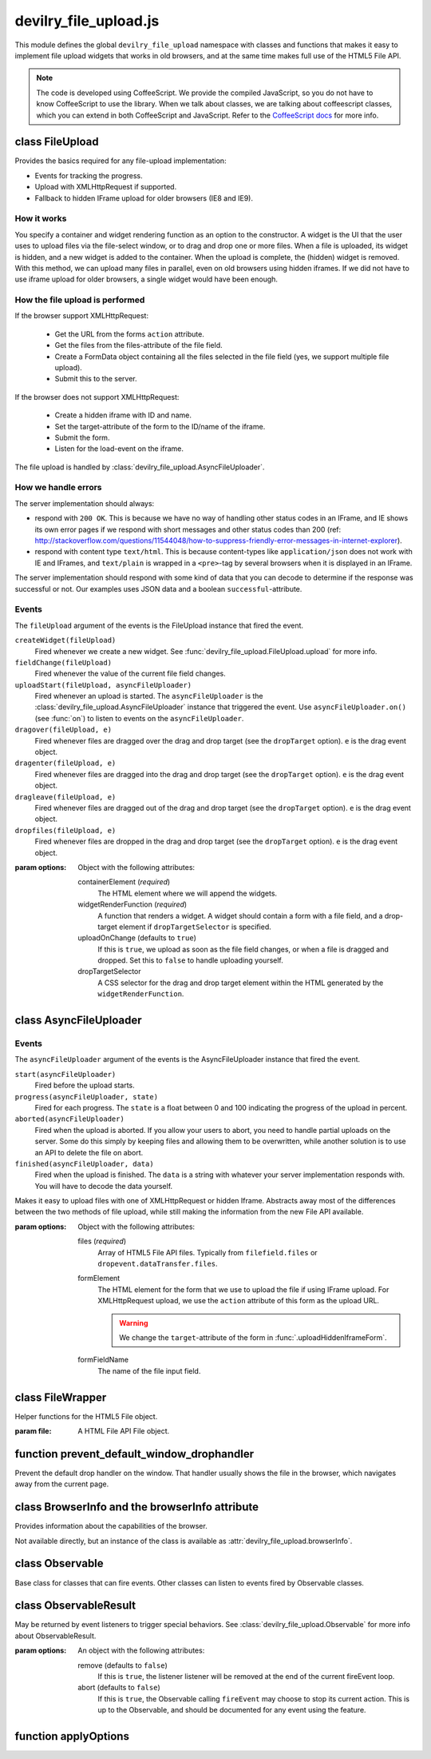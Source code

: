 ======================
devilry_file_upload.js
======================

.. default-domain:: js
.. highlight:: js



This module defines the global ``devilry_file_upload`` namespace with classes
and functions that makes it easy to implement file upload widgets that works in
old browsers, and at the same time makes full use of the HTML5 File API.


.. note::

    The code is developed using CoffeeScript. We provide the compiled
    JavaScript, so you do not have to know CoffeeScript to use the library.
    When we talk about classes, we are talking about coffeescript classes,
    which you can extend in both CoffeeScript and JavaScript. Refer to
    the `CoffeeScript docs <http://coffeescript.org/#classes>`_ for more info.



class FileUpload
================

Provides the basics required for any file-upload implementation:

- Events for tracking the progress.
- Upload with XMLHttpRequest if supported.
- Fallback to hidden IFrame upload for older browsers (IE8 and IE9).

How it works
------------
You specify a container and widget rendering function as an option to the
constructor. A widget is the UI that the user uses to upload files via the
file-select window, or to drag and drop one or more files. When a file is
uploaded, its widget is hidden, and a new widget is added to the container.
When the upload is complete, the (hidden) widget is removed. With this
method, we can upload many files in parallel, even on old browsers using
hidden iframes. If we did not have to use iframe upload for older browsers,
a single widget would have been enough.


How the file upload is performed
--------------------------------

If the browser support XMLHttpRequest:

    - Get the URL from the forms ``action`` attribute.
    - Get the files from the files-attribute of the file field.
    - Create a FormData object containing all the files selected in the file
      field (yes, we support multiple file upload).
    - Submit this to the server.

If the browser does not support XMLHttpRequest:

    - Create a hidden iframe with ID and name.
    - Set the target-attribute of the form to the ID/name of the iframe.
    - Submit the form.
    - Listen for the load-event on the iframe.

The file upload is handled by :class:`devilry_file_upload.AsyncFileUploader`.

How we handle errors
--------------------
The server implementation should always:

- respond with ``200 OK``. This is because we have no way of handling other status
  codes in an IFrame, and IE shows its own error pages if we respond with short
  messages and other status codes than 200 (ref: http://stackoverflow.com/questions/11544048/how-to-suppress-friendly-error-messages-in-internet-explorer).
- respond with content type ``text/html``. This is because content-types like
  ``application/json`` does not work with IE and IFrames, and ``text/plain`` is
  wrapped in a ``<pre>``-tag by several browsers when it is displayed in an
  IFrame.

The server implementation should respond with some kind of data that you
can decode to determine if the response was successful or not. Our examples
uses JSON data and a boolean ``successful``-attribute.


Events
------
The ``fileUpload`` argument of the events is the FileUpload instance that fired
the event.

``createWidget(fileUpload)``
    Fired whenever we create a new widget. See
    :func:`devilry_file_upload.FileUpload.upload` for more info.
``fieldChange(fileUpload)``
    Fired whenever the value of the current file field changes.
``uploadStart(fileUpload, asyncFileUploader)``
    Fired whenever an upload is started. The ``asyncFileUploader`` is the
    :class:`devilry_file_upload.AsyncFileUploader` instance that triggered the
    event. Use ``asyncFileUploader.on()`` (see :func:`on`)
    to listen to events on the ``asyncFileUploader``.
``dragover(fileUpload, e)``
    Fired whenever files are dragged over the drag and drop target (see the
    ``dropTarget`` option). ``e`` is the drag event object.
``dragenter(fileUpload, e)``
    Fired whenever files are dragged into the drag and drop target (see the
    ``dropTarget`` option). ``e`` is the drag event object.
``dragleave(fileUpload, e)``
    Fired whenever files are dragged out of the drag and drop target (see the
    ``dropTarget`` option). ``e`` is the drag event object.
``dropfiles(fileUpload, e)``
    Fired whenever files are dropped in the drag and drop target (see the
    ``dropTarget`` option). ``e`` is the drag event object.


.. class:: devilry_file_upload.FileUpload(options)

    :param options: Object with the following attributes:

        containerElement  (*required*)
            The HTML element where we will append the widgets.

        widgetRenderFunction (*required*)
            A function that renders a widget. A widget should contain a form with  a
            file field, and a drop-target element if ``dropTargetSelector`` is
            specified.

        uploadOnChange (defaults to ``true``)
            If this is ``true``, we upload as soon as the file field changes, or when a
            file is dragged and dropped. Set this to ``false`` to handle uploading
            yourself.

        dropTargetSelector
            A CSS selector for the drag and drop target element within the HTML
            generated by the ``widgetRenderFunction``.


    .. function:: getContainerElement

        Get the container HTML element. This is the element provided as an option.
        Contains the current widget (see :func:`.getCurrentWidgetElement`), and
        any other widgets that are hidden while their files are beeing
        uploaded.

    .. function:: getCurrentWidgetElement

        Get the currently visible widget. Each time a file is uploaded, the current
        widget is hidden, and a new widget is appended to the container (see
        ``@getContainerElement()``). When the upload is complete, its widget is destroyed.

        The format of each widget is specified through the ``widgetRenderFunction``
        option for the constructor.

    .. function:: getCurrentFormElement

        Get the first form element within :func:`.getCurrentWidgetElement`. The widget should
        only contain one form, so this should return the current form.

    .. function:: getCurrentFileFieldElement

        Get the first file field element int he current form (:func:`.getCurrentFormElement`).
        The current form  should only contain one file field, so this function
        should return the correct field unless your ``widgetRenderFunction``
        renders multiple file fields.

    .. function:: upload(files)

        If the browser supports XMLHttpRequest file upload, upload the given
        HTML 5 File API ``files``. If not, upload the file in the current file
        field (see :func:`.getCurrentFileFieldElement`). As soon as the upload starts,
        we hide the current widget and create a new one. When the upload is complete,
        we destroy the old hidden widget.
        
        This is used internally to upload files whenever the filefield value
        changes, and when the user drops files into the browser using drag and
        drop. If you set the ``uploadOnChange`` option to ``false``, you will
        probably want to call this function manually.


class AsyncFileUploader
=======================

Events
------
The ``asyncFileUploader`` argument of the events is the AsyncFileUploader
instance that fired the event.


``start(asyncFileUploader)``
    Fired before the upload starts.
``progress(asyncFileUploader, state)``
    Fired for each progress. The ``state`` is a float between 0 and 100
    indicating the progress of the upload in percent.
``aborted(asyncFileUploader)``
    Fired when the upload is aborted. If you allow your users to abort, you
    need to handle partial uploads on the server. Some do this simply by
    keeping files and allowing them to be overwritten, while another solution
    is to use an API to delete the file on abort.
``finished(asyncFileUploader, data)``
    Fired when the upload is finished. The ``data`` is a string with whatever
    your server implementation responds with. You will have to decode the data
    yourself.

.. class:: devilry_file_upload.AsyncFileUploader(options)

    Makes it easy to upload files with one of XMLHttpRequest or hidden Iframe.
    Abstracts away most of the differences between the two methods of file
    upload, while still making the information from the new File API available.

    :param options: Object with the following attributes:

        files (*required*)
            Array of HTML5 File API files. Typically from ``filefield.files``
            or ``dropevent.dataTransfer.files``.

        formElement
            The HTML element for the form that we use to upload the file if
            using IFrame upload. For XMLHttpRequest upload, we use the ``action``
            attribute of this form as the upload URL.

            .. warning:: We change the ``target``-attribute of the form in :func:`.uploadHiddenIframeForm`.

        formFieldName
            The name of the file input field.


    .. function:: uploadXHR

        Upload the files using XMLHttpRequest. You normally use 

    .. function:: uploadHiddenIframeForm

        Upload the file (iframe upload only supports one file at a time) using
        the ``formElement``. We create a hidden IFrame, and set the
        ``target``-attribute of the form to that iframe. Then we listen for the load
        event on the iframe, and uses the body of the iframe as the response data.

    .. function:: upload

        Upload using XMLHttpRequest if available, or using an old-fasioned form in
        an hidden iframe if XMLHttpRequest is not available. Uses
        :func:`devilry_file_upload.BrowserInfo.supportsXhrFileUpload`.

    .. function:: abort
        Abort the upload. Does nothing on old browsers where we use iFrame upload.

        Use :func:devilry_file_upload.BrowserInfo.supportsXhrFileUpload` to
        determine if you should support abort in your UI.

    .. function:: getFilenames

        Get the name of all the files as a array of strings.

        For new browsers, this uses ``@files``, and for old browsers, this parses
        the value of the input field.

    .. function:: getFileInfo

        Get the ``name``, ``size`` and ``type`` of all the files.

        Returns an array where each item is an object with the following attributes:

            name
                The name of the file.
            size
                The size of the file in bytes. ``undefined`` for older browsers
                that does not support the File-API.
            type
                The content-type of the file as a string. ``undefined`` for older
                browsers that does not support the File-API.

    .. function:: getFileobjectsByName

        Get the HTML File API File-objects as an object with filename as the attribute name.

        For older browsers, that does not support the file-API, this will return an
        empty object.


class FileWrapper
=================

.. class:: devilry_file_upload.FileWrapper(file)

    Helper functions for the HTML5 File object.

    :param file: A HTML File API File object.

    .. function:: isImage

        Return ``true`` if the ``type`` of the file is one of: ``image/png``, ``image/jpeg`` or ``image/png``.

    .. function:: isText

        Return ``true`` if the ``type`` of the file is ``text/plain``.



function prevent_default_window_drophandler
===========================================
.. function:: devilry_file_upload.prevent_default_window_drophandler()

Prevent the default drop handler on the window. That handler usually shows the
file in the browser, which navigates away from the current page.






class BrowserInfo and the browserInfo attribute
===============================================

.. class:: devilry_file_upload.BrowserInfo

    Provides information about the capabilities of the browser.

    Not available directly, but an instance of the class is available as
    :attr:`devilry_file_upload.browserInfo`.

    .. function:: supportsDragAndDropFileUpload()

        Returns ``true`` if the browser supports file upload through drag and drop.

    .. function:: supportsXhrFileUpload()

        Returns ``true`` if the browser supports ``XMLHttpRequest`` file upload.
        

.. attribute:: devilry_file_upload.browserInfo()

    An instance of :class:`devilry_file_upload.BrowserInfo`.


 

class Observable
================

.. class:: devilry_file_upload.Observable

    Base class for classes that can fire events. Other classes can listen to
    events fired by Observable classes.
    

    .. function:: on(name, callback)

        Add a listener for the event given by ``name``. When the event is
        fired/triggered, this callback is invoked.

    .. function:: off(name, callback)

        Remove a listener added with :func:`.on`.

    .. function:: fireEvent(name, args...)

        Fire/trigger an event. All listeners registered with :func:`.on` is
        invoked in the order they where added.

        A listener may return a :class:`devilry_file_upload.ObservableResult` object.
        If the ObservableResult has ``abort`` set to ``true``, processing after
        this event should be aborted. Observables using this feature should use
        something like this::

            abort = fireEvent('myevent')
            if(!abort) {
                ...
            }

        Most events do not support abort --- events using abort includes
        documentation for aborting.

        If the ObservableResult object has ``remove`` set to ``true``, the
        listener will be removed after all handlers for that event has
        completed. This is needed when you want to run :func:`.off` on a
        function within itself, because removing the function would change
        the event listener array while fireEvent is looping through it.


class ObservableResult
======================

.. class:: devilry_file_upload.ObservableResult(options)

    May be returned by event listeners to trigger special behaviors.
    See :class:`devilry_file_upload.Observable` for more info about
    ObservableResult.

    :param options: An object with the following attributes:

        remove (defaults to ``false``)
            If this is ``true``, the listener listener will be removed at the
            end of the current fireEvent loop.
        abort (defaults to ``false``)
            If this is ``true``, the Observable calling ``fireEvent`` may
            choose to stop its current action. This is up to the Observable,
            and should be documented for any event using the feature.

function applyOptions
=====================

.. function:: devilry_file_upload.applyOptions(classorfunctionname, options, defaults, required)

    :param classorfunctionname:
        The name of the class or function. Used in the message when a required
        is not present.
    :param options:
        The provided options object.
    :param defaults:
        Default values if any of the options are ``null`` or ``undefined``.
    :param required:
        Array of required options.
    :return:
        An object with the result of copying ``options``, then appling the
        ``defaults`` for all ``undefined`` or ``null`` values.

    Throws an exception if required arguments are missing.
